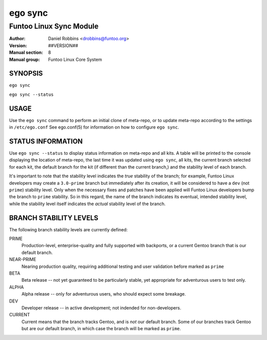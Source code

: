 ========
ego sync
========

---------------------------------------------
Funtoo Linux Sync Module
---------------------------------------------

:Author: Daniel Robbins <drobbins@funtoo.org>
:Version: ##VERSION##
:Manual section: 8
:Manual group: Funtoo Linux Core System

SYNOPSIS
========

``ego sync``

``ego sync --status``

USAGE
=====

Use the ``ego sync`` command to perform an initial clone of meta-repo, or to update meta-repo according to the settings
in ``/etc/ego.conf`` See ego.conf(5) for information on how to configure ``ego sync``.

STATUS INFORMATION
==================

Use ``ego sync --status`` to display status information on meta-repo and all kits. A table will be printed to the
console displaying the location of meta-repo, the last time it was updated using ``ego sync``, all kits, the current
branch selected for each kit, the default branch for the kit (if different than the current branch,) and the stability
level of each branch.

It's important to note that the stability level indicates the *true* stability of the branch; for example, Funtoo Linux
developers may create a ``3.0-prime`` branch but immediately after its creation, it will be considered to have a
``dev`` (not ``prime``) stability level. Only when the necessary fixes and patches have been applied will Funtoo Linux
developers bump the branch to ``prime`` stability. So in this regard, the name of the branch indicates its eventual,
intended stability level, while the stability level itself indicates the *actual* stability level of the branch.

BRANCH STABILITY LEVELS
=======================

The following branch stability levels are currently defined:

PRIME
  Production-level, enterprise-quality and fully supported with backports, or a current Gentoo branch that is our
  default branch.

NEAR-PRIME
  Nearing production quality, requiring additional testing and user validation before marked as ``prime``

BETA
  Beta release -- not yet guaranteed to be particularly stable, yet appropriate for adventurous users to test only.

ALPHA
  Alpha release -- only for adventurous users, who should expect some breakage.

DEV
  Developer release -- in active development; not indended for non-developers.

CURRENT
  Current means that the branch tracks Gentoo, and is *not* our default branch. Some of our branches track Gentoo but
  are our default branch, in which case the branch will be marked as ``prime``.